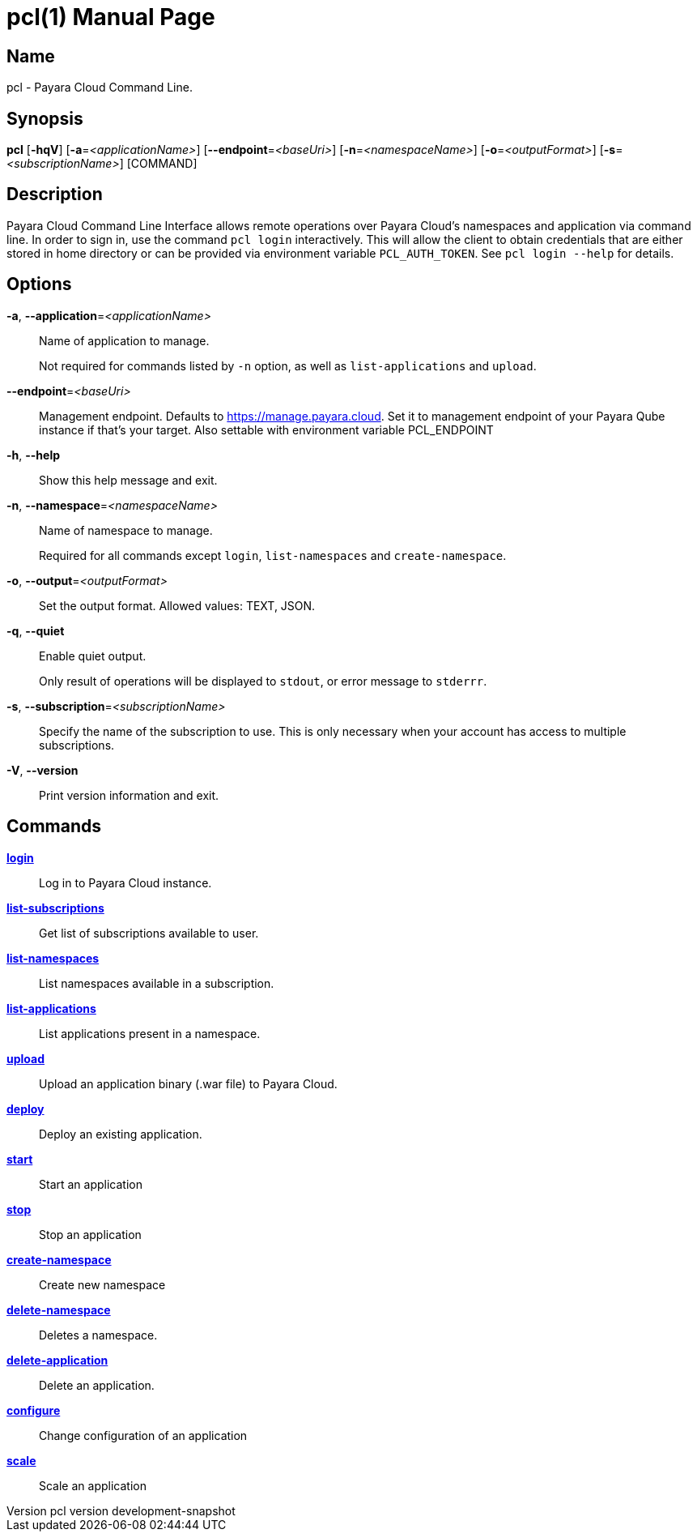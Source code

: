 // tag::picocli-generated-full-manpage[]
// tag::picocli-generated-man-section-header[]
:doctype: manpage
:revnumber: pcl version  development-snapshot
:manmanual: Pcl Manual
:mansource: pcl version  development-snapshot
:man-linkstyle: pass:[blue R < >]
= pcl(1)

// end::picocli-generated-man-section-header[]

// tag::picocli-generated-man-section-name[]
== Name

pcl - Payara Cloud Command Line.

// end::picocli-generated-man-section-name[]

// tag::picocli-generated-man-section-synopsis[]
== Synopsis

*pcl* [*-hqV*] [*-a*=_<applicationName>_] [*--endpoint*=_<baseUri>_] [*-n*=_<namespaceName>_]
    [*-o*=_<outputFormat>_] [*-s*=_<subscriptionName>_] [COMMAND]

// end::picocli-generated-man-section-synopsis[]

// tag::picocli-generated-man-section-description[]
== Description

Payara Cloud Command Line Interface allows remote operations over Payara Cloud's namespaces and application via command line.
In order to sign in, use the command `pcl login` interactively. This will allow the client to obtain credentials that are either stored in home directory or can be provided via environment variable `PCL_AUTH_TOKEN`. See `pcl login --help` for details.

// end::picocli-generated-man-section-description[]

// tag::picocli-generated-man-section-options[]
== Options

*-a*, *--application*=_<applicationName>_::
  Name of application to manage. 
+
Not required for commands listed by `-n` option, as well as `list-applications` and `upload`.

*--endpoint*=_<baseUri>_::
  Management endpoint. Defaults to https://manage.payara.cloud. Set it to management endpoint of your Payara Qube instance if that’s your target. Also settable with environment variable PCL_ENDPOINT

*-h*, *--help*::
  Show this help message and exit.

*-n*, *--namespace*=_<namespaceName>_::
  Name of namespace to manage.
+
Required for all commands except `login`, `list-namespaces` and `create-namespace`.

*-o*, *--output*=_<outputFormat>_::
  Set the output format. Allowed values: TEXT, JSON.

*-q*, *--quiet*::
  Enable quiet output.
+
Only result of operations will be displayed to `stdout`, or error message to `stderrr`.

*-s*, *--subscription*=_<subscriptionName>_::
  Specify the name of the subscription to use. This is only necessary when your account has access to multiple subscriptions.

*-V*, *--version*::
  Print version information and exit.

// end::picocli-generated-man-section-options[]

// tag::picocli-generated-man-section-arguments[]
// end::picocli-generated-man-section-arguments[]

// tag::picocli-generated-man-section-commands[]
== Commands

xref:pcl-login.adoc[*login*]::
  Log in to Payara Cloud instance.

xref:pcl-list-subscriptions.adoc[*list-subscriptions*]::
  Get list of subscriptions available to user.

xref:pcl-list-namespaces.adoc[*list-namespaces*]::
  List namespaces available in a subscription.

xref:pcl-list-applications.adoc[*list-applications*]::
  List applications present in a namespace.

xref:pcl-upload.adoc[*upload*]::
  Upload an application binary (.war file) to Payara Cloud.

xref:pcl-deploy.adoc[*deploy*]::
  Deploy an existing application.

xref:pcl-start.adoc[*start*]::
  Start an application

xref:pcl-stop.adoc[*stop*]::
  Stop an application

xref:pcl-create-namespace.adoc[*create-namespace*]::
  Create new namespace

xref:pcl-delete-namespace.adoc[*delete-namespace*]::
  Deletes a namespace.

xref:pcl-delete-application.adoc[*delete-application*]::
  Delete an application.

xref:pcl-configure.adoc[*configure*]::
  Change configuration of an application

xref:pcl-scale.adoc[*scale*]::
  Scale an application

// end::picocli-generated-man-section-commands[]

// tag::picocli-generated-man-section-exit-status[]
// end::picocli-generated-man-section-exit-status[]

// tag::picocli-generated-man-section-footer[]
// end::picocli-generated-man-section-footer[]

// end::picocli-generated-full-manpage[]
